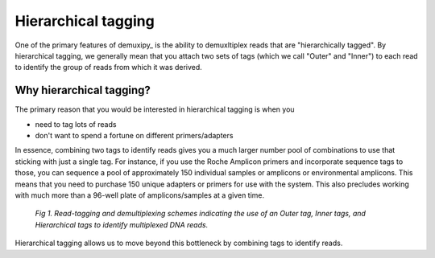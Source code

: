 .. _hierarchical-tagging:

********************
Hierarchical tagging
********************

One of the primary features of demuxipy_ is the ability to demuxltiplex reads
that are "hierarchically tagged".  By hierarchical tagging, we generally
mean that you attach two sets of tags (which we call "Outer" and "Inner")
to each read to identify the group of reads from which it was derived.

Why hierarchical tagging?
=========================

The primary reason that you would be interested in hierarchical tagging
is when you

- need to tag lots of reads
- don't want to spend a fortune on different primers/adapters

In essence, combining two tags to identify reads gives you a much
larger number pool of combinations to use that sticking with just a
single tag.  For instance, if you use the Roche Amplicon primers and
incorporate sequence tags to those, you can sequence a pool of
approximately 150 individual samples or amplicons or environmental
amplicons.  This means that you need to purchase 150 unique adapters or
primers for use with the system.  This also precludes working with much
more than a 96-well plate of amplicons/samples at a given time.

.. figure:: images/HierarchicalTag.png
    :alt: hierarchical tagging figure

    `Fig 1. Read-tagging and demultiplexing schemes indicating the use of an Outer tag, 
    Inner tags, and Hierarchical tags to identify multiplexed DNA reads.`


Hierarchical tagging allows us to move beyond this bottleneck by
combining tags to identify reads.

